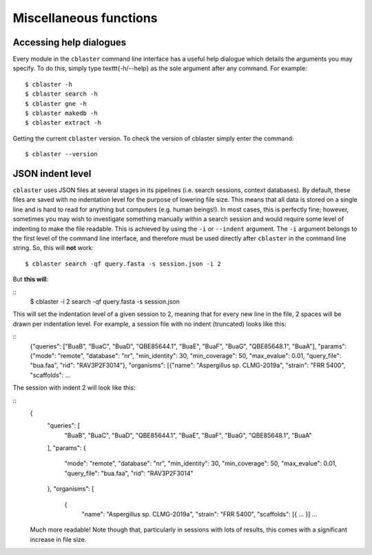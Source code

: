Miscellaneous functions
=======================

Accessing help dialogues
------------------------

Every module in the ``cblaster`` command line interface has a useful help dialogue which details the arguments you may specify.
To do this, simply type \texttt{-h/--help} as the sole argument after any command.
For example:

::

	  $ cblaster -h
	  $ cblaster search -h
	  $ cblaster gne -h
	  $ cblaster makedb -h
	  $ cblaster extract -h

Getting the current ``cblaster`` version.
To check the version of cblaster simply enter the command:

::

	$ cblaster --version

JSON indent level
-----------------

``cblaster`` uses JSON files at several stages in its pipelines (i.e. search sessions, context databases).
By default, these files are saved with no indentation level for the purpose of lowering file size. This means that all data is stored on a single line and is hard to read for anything but computers (e.g. human beings!).
In most cases, this is perfectly fine; however, sometimes you may wish to investigate something manually within a search session and would require some level of indenting to make the file readable.
This is achieved by using the ``-i`` or ``--indent`` argument.
The ``-i`` argument belongs to the first level of the command line interface, and therefore must be used directly after ``cblaster`` in the command line string.
So, this will **not** work:

::

	  $ cblaster search -qf query.fasta -s session.json -i 2

But **this will**:
	
::
	  $ cblaster -i 2 search -qf query.fasta -s session.json

This will set the indentation level of a given session to 2, meaning that for every new line in the file, 2 spaces will be drawn per indentation level.
For example, a session file with no indent (truncated) looks like this:

::
	{"queries": ["BuaB", "BuaC", "BuaD", "QBE85644.1", "BuaE", "BuaF", "BuaG",
	"QBE85648.1", "BuaA"], "params": {"mode": "remote", "database": "nr",
	"min_identity": 30, "min_coverage": 50, "max_evalue": 0.01, "query_file":
	"bua.faa", "rid": "RAV3P2F3014"}, "organisms": [{"name": "Aspergillus sp.
	CLMG-2019a", "strain": "FRR 5400", "scaffolds": ...

The session with indent 2 will look like this:

::
	{
	  "queries": [
	    "BuaB",
	    "BuaC",
	    "BuaD",
	    "QBE85644.1",
	    "BuaE",
	    "BuaF",
	    "BuaG",
	    "QBE85648.1",
	    "BuaA"
	  ],
	  "params": {
	    "mode": "remote",
	    "database": "nr",
	    "min_identity": 30,
	    "min_coverage": 50,
	    "max_evalue": 0.01,
	    "query_file": "bua.faa",
	    "rid": "RAV3P2F3014"
	  },
	  "organisms": [
	    {
	    	"name": "Aspergillus sp. CLMG-2019a",
	    	"strain": "FRR 5400",
    		"scaffolds": [{ ... }]
    		...
	
	Much more readable!
	Note though that, particularly in sessions with lots of results, this comes with a significant increase in file size.
	

